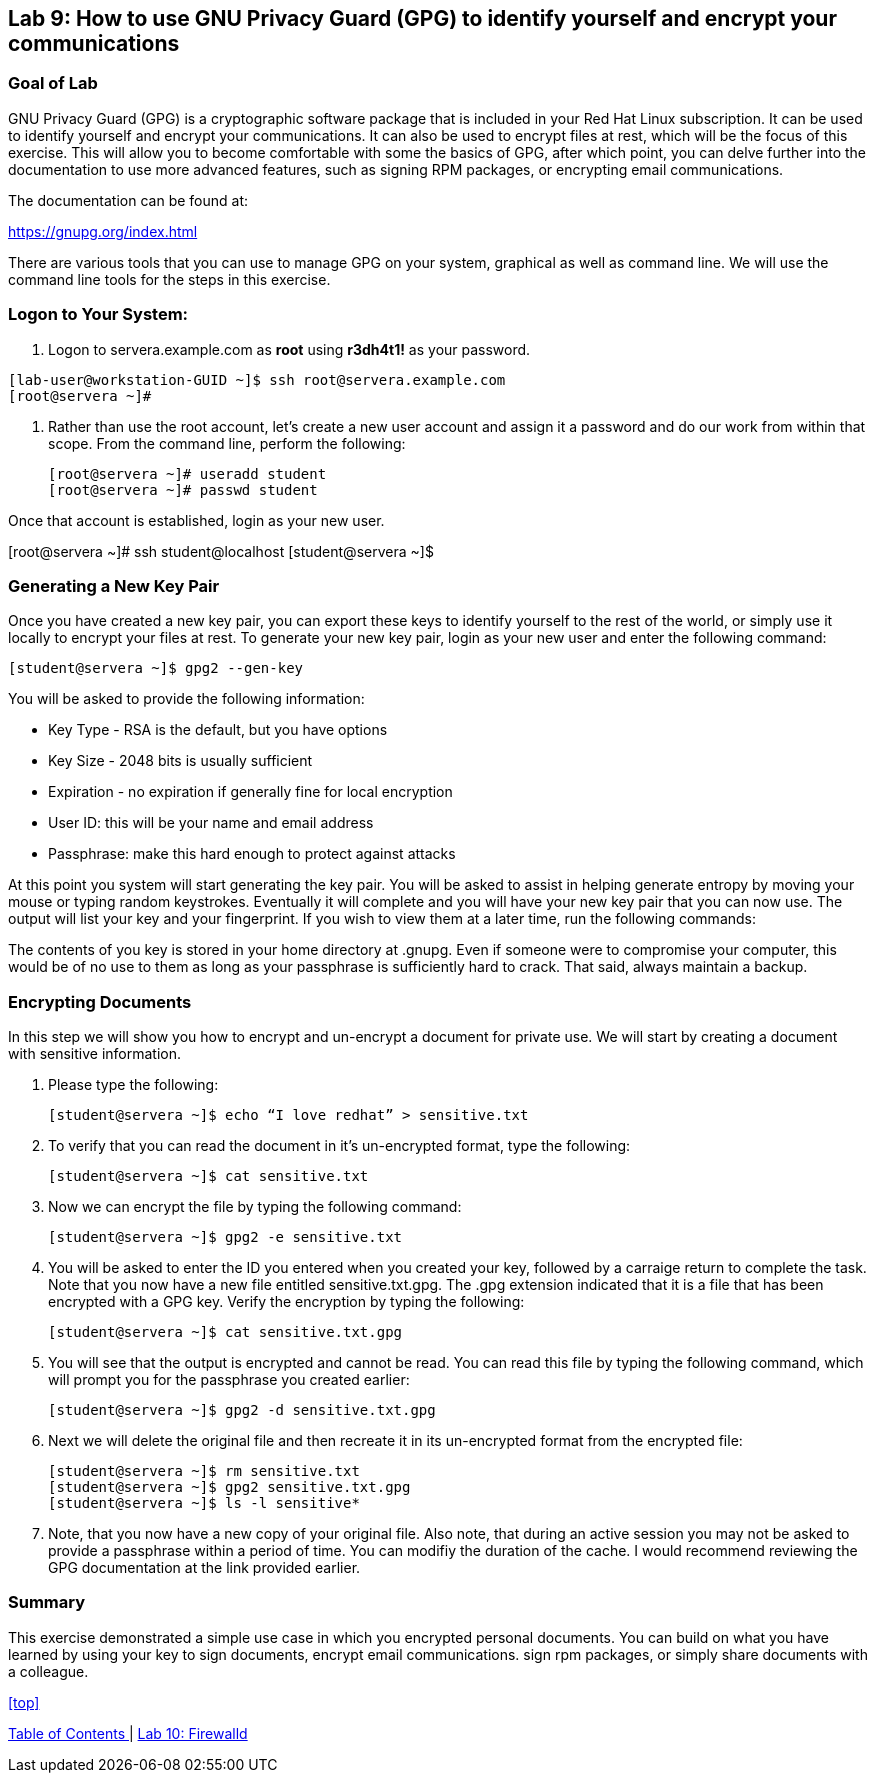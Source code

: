 == Lab 9: How to use GNU Privacy Guard (GPG) to identify yourself and encrypt your communications

=== Goal of Lab
GNU Privacy Guard (GPG) is a cryptographic software package that is included in your Red Hat Linux subscription.  It can be used to identify yourself and encrypt your communications.  It can also be used to encrypt files at rest, which will be the focus of this exercise.  This will allow you to become comfortable with some the basics of GPG, after which point, you can delve further into the documentation to use more advanced features, such as signing RPM packages, or encrypting email communications.

The documentation can be found at:

https://gnupg.org/index.html

There are various tools that you can use to manage GPG on your system, graphical as well as command line.  We will use the command line tools for the steps in this exercise.

=== Logon to Your System:
. Logon to servera.example.com as *root* using *r3dh4t1!* as your password.

[source]
[lab-user@workstation-GUID ~]$ ssh root@servera.example.com
[root@servera ~]#

. Rather than use the root account, let’s create a new user account and assign it a password and do our work from within that scope.  From the command line, perform the following:
+
[source]
[root@servera ~]# useradd student
[root@servera ~]# passwd student

Once that account is established, login as your new user.

[root@servera ~]# ssh student@localhost
[student@servera ~]$

=== Generating a New Key Pair
Once you have created a new key pair, you can export these keys to identify yourself to the rest of the world, or simply use it locally to encrypt your files at rest.   To generate your new key pair, login as your new user and enter the following command:

[source]
[student@servera ~]$ gpg2 --gen-key

You will be asked to provide the following information:

* Key Type - RSA is the default, but you have options
* Key Size - 2048 bits is usually sufficient
* Expiration - no expiration if generally fine for local encryption
* User ID: this will be your name and email address
* Passphrase: make this hard enough to protect against attacks

At this point you system will start generating the key pair.  You will be asked to assist in helping generate entropy by moving your mouse or typing random keystrokes.  Eventually it will complete and you will have your new key pair that you can now use.  The output will list your key and your fingerprint.  If you wish to view them at a later time, run the following commands:


[source]
[student@servera ~]$ gpg2 --list-keys [student]
[student@servera ~]$ gpg2 --fingerprint [student]

The contents of you key is stored in your home directory at .gnupg.  Even if someone were to compromise your computer, this would be of no use to them as long as your passphrase is sufficiently hard to crack.  That said, always maintain a backup.

=== Encrypting Documents
In this step we will show you how to encrypt and un-encrypt a document for private use.  We will start by creating a document with sensitive information.

. Please type the following:

+
[source]
[student@servera ~]$ echo “I love redhat” > sensitive.txt

. To verify that you can read the document in it’s un-encrypted format, type the following:

+
[source]
[student@servera ~]$ cat sensitive.txt

. Now we can encrypt the file by typing the following command:
+
[source]
[student@servera ~]$ gpg2 -e sensitive.txt

. You will be asked to enter the ID you entered when you created your key, followed by a carraige return to complete the task.  Note that you now have a new file entitled sensitive.txt.gpg.  The .gpg extension indicated that it is a file that has been encrypted with a GPG key.  Verify the encryption by typing the following:
+
[source]
[student@servera ~]$ cat sensitive.txt.gpg

. You will see that the output is encrypted and cannot be read.  You can read this file by typing the following command, which will prompt you for the passphrase you created earlier:
+
[source]
[student@servera ~]$ gpg2 -d sensitive.txt.gpg

. Next we will delete the original file and then recreate it in its un-encrypted format from the encrypted file:
+
[source]
[student@servera ~]$ rm sensitive.txt
[student@servera ~]$ gpg2 sensitive.txt.gpg
[student@servera ~]$ ls -l sensitive*

. Note, that you now have a new copy of your original file.  Also note, that during an active session you may not be asked to provide a passphrase within a period of time.  You can modifiy the duration of the cache.  I would recommend reviewing the GPG documentation at the link provided earlier.

=== Summary
This exercise demonstrated a simple use case in which you encrypted personal documents.  You can build on what you have learned by using your key to sign documents, encrypt email communications. sign rpm packages, or simply share documents with a colleague.

<<top>>

link:README.adoc#table-of-contents[ Table of Contents ] | link:lab10_firewalld.adoc[ Lab 10: Firewalld ]
